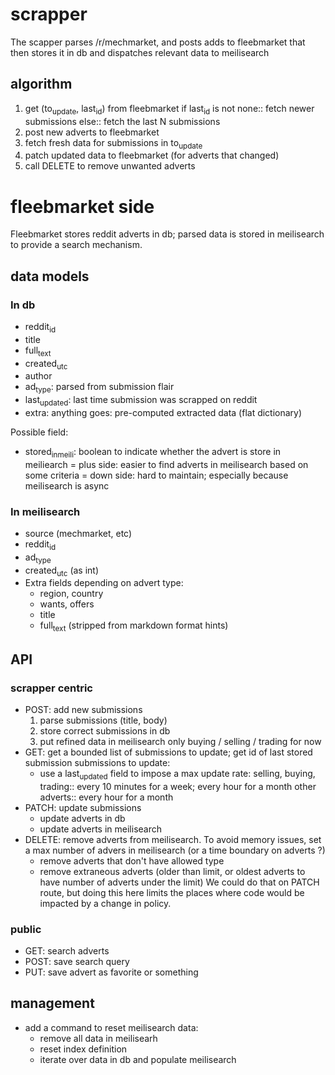 * scrapper

  The scapper parses /r/mechmarket, and posts adds to fleebmarket that then
  stores it in db and dispatches relevant data to meilisearch

** algorithm
  
   1. get (to_update, last_id) from fleebmarket
         if last_id is not none:: fetch newer submissions
         else:: fetch the last N submissions
   2. post new adverts to fleebmarket
   3. fetch fresh data for submissions in to_update
   4. patch updated data to fleebmarket (for adverts that changed)
   5. call DELETE to remove unwanted adverts
         
* fleebmarket side

  Fleebmarket stores reddit adverts in db; parsed data is stored in meilisearch
  to provide a search mechanism.

** data models

*** In db
    
    + reddit_id
    + title
    + full_text
    + created_utc
    + author
    + ad_type: parsed from submission flair
    + last_updated: last time submission was scrapped on reddit
    + extra: anything goes: pre-computed extracted data (flat dictionary)

      
    Possible field:
    + stored_in_meili: boolean to indicate whether the advert is store in meiliearch
      = plus side: easier to find adverts in meilisearch based on some criteria
      = down side: hard to maintain; especially because meilisearch is async

    

*** In meilisearch

    + source (mechmarket, etc)
    + reddit_id
    + ad_type
    + created_utc (as int)
    + Extra fields depending on advert type:
      - region, country
      - wants, offers
      - title
      - full_text (stripped from markdown format hints)
    
** API

*** scrapper centric

    - POST: add new submissions
      1) parse submissions (title, body)
      2) store correct submissions in db
      3) put refined data in meilisearch
         only buying / selling / trading for now
    - GET: get a bounded list of submissions to update; get id of last stored submission
      submissions to update:
      + use a last_updated field to impose a max update rate:
        selling, buying, trading:: every 10 minutes for a week; every hour for a month
        other adverts:: every hour for a month
    - PATCH: update submissions
      + update adverts in db
      + update adverts in meilisearch
    - DELETE: remove adverts from meilisearch. To avoid memory issues, set a max number of
      advers in meilisearch (or a time boundary on adverts ?)
      + remove adverts that don't have allowed type
      + remove extraneous adverts (older than limit, or oldest adverts to have
        number of adverts under the limit)
        We could do that on PATCH route, but doing this here limits the places where
        code would be impacted by a change in policy.
    
*** public

    - GET: search adverts
    - POST: save search query
    - PUT: save advert as favorite or something
    
** management

    - add a command to reset meilisearch data:
      + remove all data in meilisearh
      + reset index definition
      + iterate over data in db and populate meilisearch

